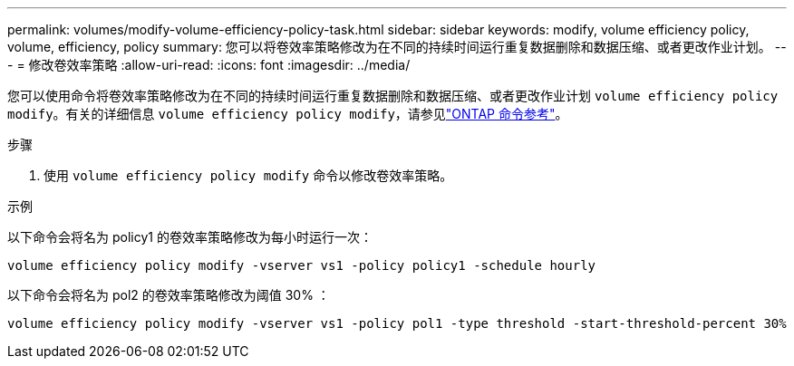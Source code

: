 ---
permalink: volumes/modify-volume-efficiency-policy-task.html 
sidebar: sidebar 
keywords: modify, volume efficiency policy, volume, efficiency, policy 
summary: 您可以将卷效率策略修改为在不同的持续时间运行重复数据删除和数据压缩、或者更改作业计划。 
---
= 修改卷效率策略
:allow-uri-read: 
:icons: font
:imagesdir: ../media/


[role="lead"]
您可以使用命令将卷效率策略修改为在不同的持续时间运行重复数据删除和数据压缩、或者更改作业计划 `volume efficiency policy modify`。有关的详细信息 `volume efficiency policy modify`，请参见link:https://docs.netapp.com/us-en/ontap-cli/volume-efficiency-policy-modify.html["ONTAP 命令参考"^]。

.步骤
. 使用 `volume efficiency policy modify` 命令以修改卷效率策略。


.示例
以下命令会将名为 policy1 的卷效率策略修改为每小时运行一次：

`volume efficiency policy modify -vserver vs1 -policy policy1 -schedule hourly`

以下命令会将名为 pol2 的卷效率策略修改为阈值 30% ：

`volume efficiency policy modify -vserver vs1 -policy pol1 -type threshold -start-threshold-percent 30%`
